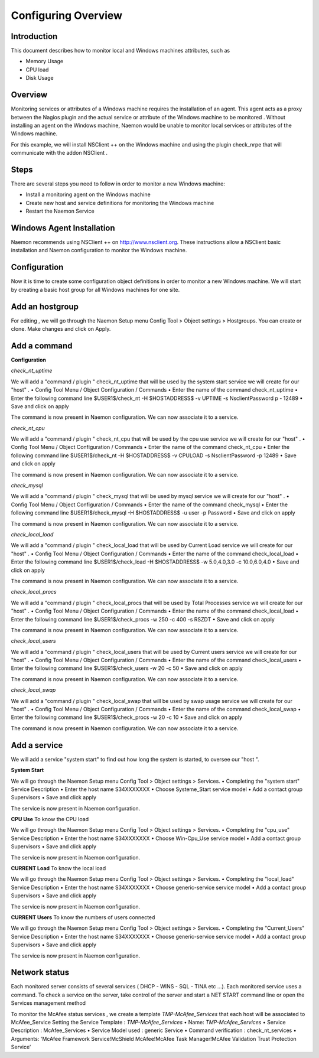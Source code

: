======================
Configuring Overview
======================

Introduction
=========

This document describes how to monitor local and Windows machines attributes, such as

• Memory Usage
• CPU load
• Disk Usage

Overview
=========

Monitoring services or attributes of a Windows machine requires the installation of an agent. This agent acts as a proxy between the Nagios plugin and the actual service or attribute of the Windows machine to be monitored . Without installing an agent on the Windows machine, Naemon would be unable to monitor local services or attributes of the Windows machine.

For this example, we will install NSClient ++ on the Windows machine and using the plugin check_nrpe that will communicate with the addon NSClient .

Steps
=========

There are several steps you need to follow in order to monitor a new Windows machine:

• Install a monitoring agent on the Windows machine
• Create new host and service definitions for monitoring the Windows machine
• Restart the Naemon Service

Windows Agent Installation
=========

Naemon recommends using NSClient ++ on http://www.nsclient.org. These instructions allow a NSClient basic installation and  Naemon configuration to monitor the Windows machine.

Configuration
=========

Now it is time to create some configuration object definitions in order to monitor a new Windows machine. We will start by creating a basic host group for all Windows machines for one site.

Add an hostgroup
================
For editing , we will go through the Naemon Setup menu Config Tool > Object settings > Hostgroups.
You can create or clone. Make changes and click on Apply.

Add a command
================
**Configuration**

*check_nt_uptime* 

We will add a "command / plugin " check_nt_uptime that will be used by the system start service we will create for our "host" .
• Config Tool Menu / Object Configuration / Commands
• Enter the name of the command check_nt_uptime
• Enter the following command line $USER1$/check_nt -H $HOSTADDRESS$ -v UPTIME -s NsclientPassword p - 12489
• Save and click on apply 

The command is now present in Naemon configuration. We can now associate it to a service.

*check_nt_cpu*

We will add a "command / plugin " check_nt_cpu that will be used by the cpu use service we will create for our "host" .
• Config Tool Menu / Object Configuration / Commands
• Enter the name of the command check_nt_cpu
• Enter the following command line $USER1$/check_nt -H $HOSTADDRESS$ -v CPULOAD -s NsclientPassword -p 12489
• Save and click on apply 

The command is now present in Naemon configuration. We can now associate it to a service.

*check_mysql*

We will add a "command / plugin " check_mysql that will be used by mysql service we will create for our "host" .
• Config Tool Menu / Object Configuration / Commands
• Enter the name of the command check_mysql
• Enter the following command line $USER1$/check_mysql -H $HOSTADDRESS$ -u user -p Password
• Save and click on apply 

The command is now present in Naemon configuration. We can now associate it to a service.

*check_local_load*

We will add a "command / plugin " check_local_load that will be used by Current Load service we will create for our "host" .
• Config Tool Menu / Object Configuration / Commands
• Enter the name of the command check_local_load
• Enter the following command line $USER1$/check_load -H $HOSTADDRESS$ -w 5.0,4.0,3.0 -c 10.0,6.0,4.0
• Save and click on apply 

The command is now present in Naemon configuration. We can now associate it to a service.

*check_local_procs*

We will add a "command / plugin " check_local_procs that will be used by Total Processes service we will create for our "host" .
• Config Tool Menu / Object Configuration / Commands
• Enter the name of the command check_local_load
• Enter the following command line $USER1$/check_procs -w 250 -c 400 -s RSZDT
• Save and click on apply 

The command is now present in Naemon configuration. We can now associate it to a service.

*check_local_users*

We will add a "command / plugin " check_local_users that will be used by Current users service we will create for our "host" .
• Config Tool Menu / Object Configuration / Commands
• Enter the name of the command check_local_users
• Enter the following command line $USER1$/check_users -w 20 -c 50
• Save and click on apply 

The command is now present in Naemon configuration. We can now associate it to a service.

*check_local_swap*

We will add a "command / plugin " check_local_swap that will be used by swap usage service we will create for our "host" .
• Config Tool Menu / Object Configuration / Commands
• Enter the name of the command check_local_swap
• Enter the following command line $USER1$/check_procs -w 20 -c 10 
• Save and click on apply 

The command is now present in Naemon configuration. We can now associate it to a service.

Add a service
================

We will add a service "system start" to find out how long the system is started, to oversee our "host ".

**System Start**

We will go through the Naemon Setup menu Config Tool > Object settings > Services.
• Completing the "system start" Service Description
• Enter the host name S34XXXXXXX
• Choose Systeme_Start service model
• Add a contact group Supervisors
• Save and click apply

The service is now present in Naemon configuration.

**CPU Use**
To know the CPU load

We will go through the Naemon Setup menu Config Tool > Object settings > Services.
• Completing the "cpu_use" Service Description
• Enter the host name S34XXXXXXX
• Choose Win-Cpu_Use service model
• Add a contact group Supervisors
• Save and click apply

The service is now present in Naemon configuration.

**CURRENT Load**
To know the local load

We will go through the Naemon Setup menu Config Tool > Object settings > Services.
• Completing the "local_load" Service Description
• Enter the host name S34XXXXXXX
• Choose generic-service service model
• Add a contact group Supervisors
• Save and click apply

The service is now present in Naemon configuration.

**CURRENT Users**
To know the numbers of users connected

We will go through the Naemon Setup menu Config Tool > Object settings > Services.
• Completing the "Current_Users" Service Description
• Enter the host name S34XXXXXXX
• Choose generic-service service model
• Add a contact group Supervisors
• Save and click apply

The service is now present in Naemon configuration.


Network status
================

Each monitored server consists of several services ( DHCP - WINS - SQL - TINA etc ...). Each monitored service uses a command.
To check a service on the server, take control of the server and start a NET START command line or open the Services management method

To monitor the McAfee status services , we create a template *TMP-McAfee_Services* that each host will be associated to McAfee_Service
Setting the Service Template : *TMP-McAfee_Services*
• Name: *TMP-McAfee_Services*
• Service Description : McAfee_Services
• Service Model used : generic Service
• Command verification : check_nt_services
• Arguments: 'McAfee Framework Service!McShield McAfee!McAfee Task Manager!McAfee Validation Trust Protection Service'
